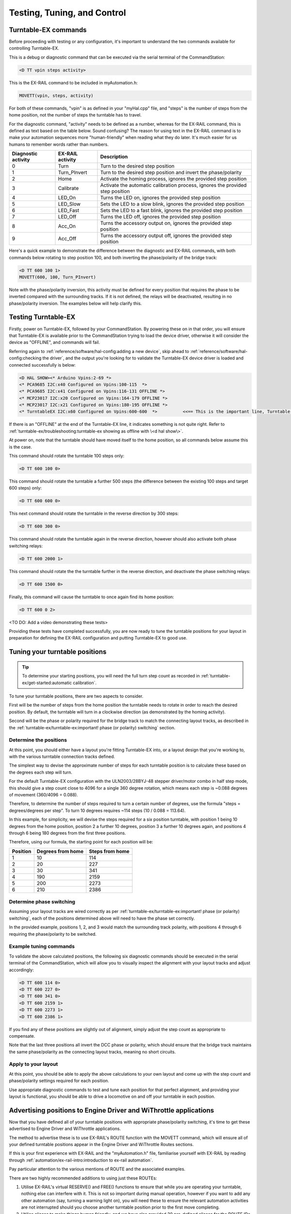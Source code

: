 *****************************
Testing, Tuning, and Control
*****************************

.. image:: ../_static/images/conductor-level.png
  :alt: Conductor Level
  :scale: 50%

Turntable-EX commands
======================

Before proceeding with testing or any configuration, it's important to understand the two commands available for controlling Turntable-EX.

This is a debug or diagnostic command that can be executed via the serial terminal of the CommandStation:

.. code-block:: 

  <D TT vpin steps activity>

This is the EX-RAIL command to be included in myAutomation.h:

.. code-block:: cpp

  MOVETT(vpin, steps, activity)

For both of these commands, "vpin" is as defined in your "myHal.cpp" file, and "steps" is the number of steps from the home position, not the number of steps the turntable has to travel.

For the diagnostic command, "activity" needs to be defined as a number, whereas for the EX-RAIL command, this is defined as text based on the table below. Sound confusing? The reason for using text in the EX-RAIL command is to make your automation sequences more "human-friendly" when reading what they do later. It's much easier for us humans to remember words rather than numbers.

.. list-table::
    :widths: auto
    :header-rows: 1
    :class: command-table

    * - Diagnostic activity
      - EX-RAIL activity
      - Description
    * - 0
      - Turn
      - Turn to the desired step position
    * - 1
      - Turn_PInvert
      - Turn to the desired step position and invert the phase/polarity
    * - 2
      - Home
      - Activate the homing process, ignores the provided step position
    * - 3
      - Calibrate
      - Activate the automatic calibration process, ignores the provided step position
    * - 4
      - LED_On
      - Turns the LED on, ignores the provided step position
    * - 5
      - LED_Slow
      - Sets the LED to a slow blink, ignores the provided step position
    * - 6
      - LED_Fast
      - Sets the LED to a fast blink, ignores the provided step position
    * - 7
      - LED_Off
      - Turns the LED off, ignores the provided step position
    * - 8
      - Acc_On
      - Turns the accessory output on, ignores the provided step position
    * - 9
      - Acc_Off
      - Turns the accessory output off, ignores the provided step position

Here's a quick example to demonstrate the difference between the diagnostic and EX-RAIL commands, with both commands below rotating to step position 100, and both inverting the phase/polarity of the bridge track:

.. code-block:: 

  <D TT 600 100 1>
  MOVETT(600, 100, Turn_PInvert)

Note with the phase/polarity inversion, this activity must be defined for every position that requires the phase to be inverted compared with the surrounding tracks. If it is not defined, the relays will be deactivated, resulting in no phase/polarity inversion. The examples below will help clarify this.

Testing Turntable-EX
=====================

Firstly, power on Turntable-EX, followed by your CommandStation. By powering these on in that order, you will ensure that Turntable-EX is available prior to the CommandStation trying to load the device driver, otherwise it will consider the device as "OFFLINE", and commands will fail.

Referring again to :ref:`reference/software/hal-config:adding a new device`, skip ahead to :ref:`reference/software/hal-config:checking the driver`, and the output you're looking for to validate the Turntable-EX device driver is loaded and connected successfully is below:

.. code-block:: 

  <D HAL SHOW><* Arduino Vpins:2-69 *>
  <* PCA9685 I2C:x40 Configured on Vpins:100-115  *>
  <* PCA9685 I2C:x41 Configured on Vpins:116-131 OFFLINE *>
  <* MCP23017 I2C:x20 Configured on Vpins:164-179 OFFLINE *>
  <* MCP23017 I2C:x21 Configured on Vpins:180-195 OFFLINE *>
  <* TurntableEX I2C:x60 Configured on Vpins:600-600  *>          <<== This is the important line, Turntable-EX is connected!

If there is an "OFFLINE" at the end of the Turntable-EX line, it indicates something is not quite right. Refer to :ref:`turntable-ex/troubleshooting:turntable-ex showing as offline with \<d hal show\>`.

At power on, note that the turntable should have moved itself to the home position, so all commands below assume this is the case.

This command should rotate the turntable 100 steps only:

.. code-block:: 

  <D TT 600 100 0>

This command should rotate the turntable a further 500 steps (the difference between the existing 100 steps and target 600 steps) only:

.. code-block:: 

  <D TT 600 600 0>

This next command should rotate the turntable in the reverse direction by 300 steps:

.. code-block:: 

  <D TT 600 300 0>

This command should rotate the turntable again in the reverse direction, however should also activate both phase switching relays:

.. code-block:: 
  
  <D TT 600 2000 1>

This command should rotate the the turntable further in the reverse direction, and deactivate the phase switching relays:

.. code-block::

  <D TT 600 1500 0>

Finally, this command will cause the turntable to once again find its home position:

.. code-block:: 
  
  <D TT 600 0 2>

<TO DO: Add a video demonstrating these tests>

Providing these tests have completed successfully, you are now ready to tune the turntable positions for your layout in preparation for defining the EX-RAIL configuration and putting Turntable-EX to good use.

Tuning your turntable positions
================================

.. tip:: 

  To determine your starting positions, you will need the full turn step count as recorded in :ref:`turntable-ex/get-started:automatic calibration`.

To tune your turntable positions, there are two aspects to consider.

First will be the number of steps from the home position the turntable needs to rotate in order to reach the desired position. By default, the turntable will turn in a clockwise direction (as demonstrated by the homing activity).

Second will be the phase or polarity required for the bridge track to match the connecting layout tracks, as described in the :ref:`turntable-ex/turntable-ex:important! phase (or polarity) switching` section.

Determine the positions
________________________

At this point, you should either have a layout you're fitting Turntable-EX into, or a layout design that you're working to, with the various turntable connection tracks defined.

The simplest way to devise the approximate number of steps for each turntable position is to calculate these based on the degrees each step will turn.

For the default Turntable-EX configuration with the ULN2003/28BYJ-48 stepper driver/motor combo in half step mode, this should give a step count close to 4096 for a single 360 degree rotation, which means each step is ~0.088 degrees of movement (360/4096 = 0.088).

Therefore, to determine the number of steps required to turn a certain number of degrees, use the formula "steps = degrees/degrees per step". To turn 10 degrees requires ~114 steps (10 / 0.088 = 113.64).

In this example, for simplicity, we will devise the steps required for a six position turntable, with position 1 being 10 degrees from the home position, position 2 a further 10 degrees, position 3 a further 10 degrees again, and positions 4 through 6 being 180 degrees from the first three positions.

.. image:: ../_static/images/turntable-ex/six-pos-example-degrees.png
  :alt: Six Postion Example
  :scale: 50%

Therefore, using our formula, the starting point for each position will be:

.. list-table::
    :widths: auto
    :header-rows: 1
    :class: command-table

    * - Position
      - Degrees from home
      - Steps from home
    * - 1
      - 10
      - 114
    * - 2
      - 20
      - 227
    * - 3
      - 30
      - 341
    * - 4
      - 190
      - 2159
    * - 5
      - 200
      - 2273
    * - 6
      - 210
      - 2386

Determine phase switching
__________________________

Assuming your layout tracks are wired correctly as per :ref:`turntable-ex/turntable-ex:important! phase (or polarity) switching`, each of the positions determined above will need to have the phase set correctly.

In the provided example, positions 1, 2, and 3 would match the surrounding track polarity, with positions 4 through 6 requiring the phase/polarity to be switched.

Example tuning commands
________________________

To validate the above calculated positions, the following six diagnostic commands should be executed in the serial terminal of the CommandStation, which will allow you to visually inspect the alignment with your layout tracks and adjust accordingly:

.. code-block:: 

  <D TT 600 114 0>
  <D TT 600 227 0>
  <D TT 600 341 0>
  <D TT 600 2159 1>
  <D TT 600 2273 1>
  <D TT 600 2386 1>

If you find any of these positions are slightly out of alignment, simply adjust the step count as appropriate to compensate.

Note that the last three positions all invert the DCC phase or polarity, which should ensure that the bridge track maintains the same phase/polarity as the connecting layout tracks, meaning no short circuits.

Apply to your layout
_____________________

At this point, you should be able to apply the above calculations to your own layout and come up with the step count and phase/polarity settings required for each position.

Use appropriate diagnostic commands to test and tune each position for that perfect alignment, and providing your layout is functional, you should be able to drive a locomotive on and off your turntable in each position.

Advertising positions to Engine Driver and WiThrottle applications
===================================================================

Now that you have defined all of your turntable positions with appropriate phase/polarity switching, it's time to get these advertised to Engine Driver and WiThrottle applications.

The method to advertise these is to use EX-RAIL's ROUTE function with the MOVETT command, which will ensure all of your defined turntable positions appear in the Engine Driver and WiThrottle Routes sections.

If this is your first experience with EX-RAIL and the "myAutomation.h" file, familiarise yourself with EX-RAIL by reading through :ref:`automation/ex-rail-intro:introduction to ex-rail automation`.

Pay particular attention to the various mentions of ROUTE and the associated examples.

There are two highly recommended additions to using just these ROUTEs:

1. Utilise EX-RAIL's virtual RESERVE() and FREE() functions to ensure that while you are operating your turntable, nothing else can interfere with it. This is not so important during manual operation, however if you want to add any other automation (say, turning a warning light on), you will need these to ensure the relevant automation activities are not interrupted should you choose another turntable position prior to the first move completing.
2. Utilise aliases to make things human friendly, and we have also provided 30 pre-defined aliases for the ROUTE IDs to ensure there will be no conflicts, as all IDs must be unique.

To define the required turntable positions in the example six position turntable from above, you will need to have this content added to your "myAutomation.h" file. Note that we recommend adding an additional ROUTE to activate the homing process.

.. tip:: 

  .. image:: ../_static/images/conductor.png
    :alt: Conductor Level
    :scale: 40%
    :align: left
  
  To make this as simple as possible, we have included "myTurntable-EX.example.h" with the CommandStation-EX software containing an example automation macro with some pre-defined positions based on the example above as a starting point. Feel free to either copy or rename this to "myAutomation.h" and use it.

That's it! Once you have created "myAutomation.h" and uploaded it to your CommandStation as per the process on the :ref:`automation/ex-rail-intro:introduction to ex-rail automation` page, the routes for each turntable position should automatically be visible in Engine Driver and WiThrottle applications.

My turntable moves on startup!
_______________________________

There is one "catch" with the above "myAutomation.h" example. When your CommandStation starts up and EX-RAIL starts, it will automatically execute everything in "myAutomation.h" up until the first "DONE" statement it encounters.

In this scenario, that means on startup, the turntable will automatically move to position 1.

If you wish to leave the turntable at the home position on startup, you can simply comment out the first MOVETT() command:

.. code-block:: cpp

  MOVETT(600, 114, Turn)        <<== This line here    
  // MOVETT(600, 114 Turn)      <<== Becomes this, add // to comment lines out

In a similar manner, if you prefer the turntable starts at some other position, you can accomplish this by simply changing the steps in that same MOVETT() command:

.. code-block:: cpp

  MOVETT(600, 167, Turn)            // Default moves to position one, edit this line to look like the below
  MOVETT(600, 2386, Turn_PInvert)   // Move instead to position six, note the required DCC phase inversion to prevent a short circuit
